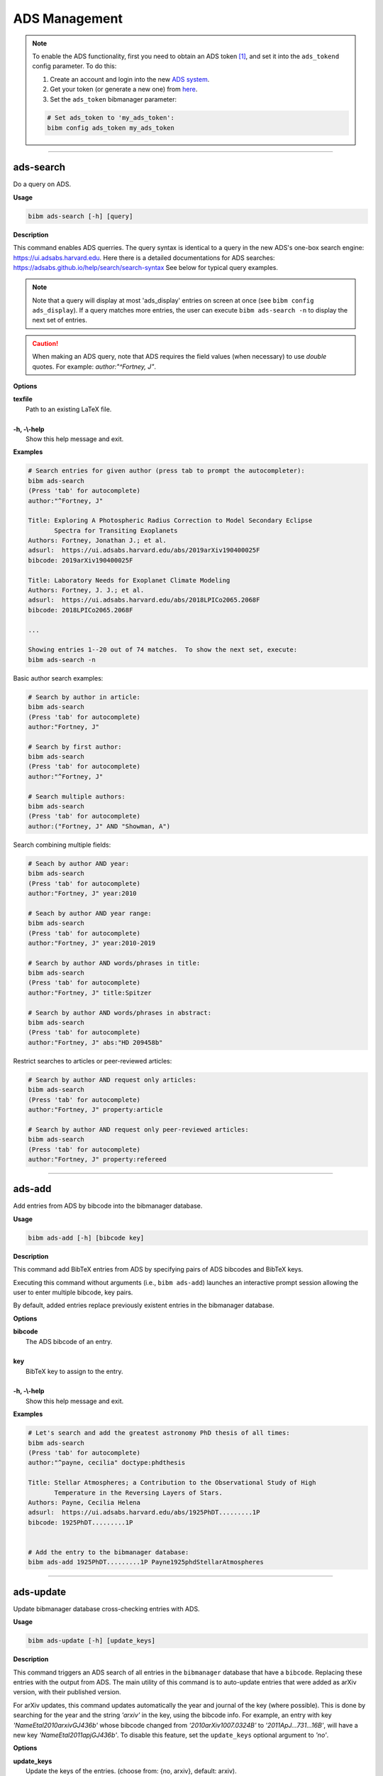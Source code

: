 .. _ads:

ADS Management
==============

.. note:: To enable the ADS functionality, first you need to obtain an ADS token [#ADStoken]_, and set it into the ``ads_tokend`` config parameter.  To do this:

  1. Create an account and login into the new `ADS system <https://ui.adsabs.harvard.edu/?bbbRedirect=1#user/account/login>`_.

  2. Get your token (or generate a new one) from `here <https://ui.adsabs.harvard.edu/#user/settings/token>`_.

  3. Set the ``ads_token`` bibmanager parameter:

  .. code-block:: shell

    # Set ads_token to 'my_ads_token':
    bibm config ads_token my_ads_token

----------------------------------------------------------------------

ads-search
----------

Do a query on ADS.

**Usage**

.. code-block:: shell

  bibm ads-search [-h] [query]

**Description**

This command enables ADS querries.  The query syntax is identical to
a query in the new ADS's one-box search engine:
https://ui.adsabs.harvard.edu.
Here there is a detailed documentations for ADS searches:
https://adsabs.github.io/help/search/search-syntax
See below for typical query examples.

.. note:: Note that a query will display at most 'ads_display' entries on
  screen at once (see ``bibm config ads_display``).  If a query matches
  more entries, the user can execute ``bibm ads-search -n``
  to display the next set of entries.

.. caution:: When making an ADS query, note that
  ADS requires the field values (when necessary) to use `double` quotes.
  For example: `author:"^Fortney, J"`.

**Options**

| **texfile**
|       Path to an existing LaTeX file.
|
| **-h, -\\-help**
|       Show this help message and exit.

**Examples**

.. code-block:: shell

  # Search entries for given author (press tab to prompt the autocompleter):
  bibm ads-search
  (Press 'tab' for autocomplete)
  author:"^Fortney, J"

  Title: Exploring A Photospheric Radius Correction to Model Secondary Eclipse
         Spectra for Transiting Exoplanets
  Authors: Fortney, Jonathan J.; et al.
  adsurl:  https://ui.adsabs.harvard.edu/abs/2019arXiv190400025F
  bibcode: 2019arXiv190400025F

  Title: Laboratory Needs for Exoplanet Climate Modeling
  Authors: Fortney, J. J.; et al.
  adsurl:  https://ui.adsabs.harvard.edu/abs/2018LPICo2065.2068F
  bibcode: 2018LPICo2065.2068F

  ...

  Showing entries 1--20 out of 74 matches.  To show the next set, execute:
  bibm ads-search -n


Basic author search examples:

.. code-block:: shell

  # Search by author in article:
  bibm ads-search
  (Press 'tab' for autocomplete)
  author:"Fortney, J"

  # Search by first author:
  bibm ads-search
  (Press 'tab' for autocomplete)
  author:"^Fortney, J"

  # Search multiple authors:
  bibm ads-search
  (Press 'tab' for autocomplete)
  author:("Fortney, J" AND "Showman, A")

Search combining multiple fields:

.. code-block:: shell

  # Seach by author AND year:
  bibm ads-search
  (Press 'tab' for autocomplete)
  author:"Fortney, J" year:2010

  # Seach by author AND year range:
  bibm ads-search
  (Press 'tab' for autocomplete)
  author:"Fortney, J" year:2010-2019

  # Search by author AND words/phrases in title:
  bibm ads-search
  (Press 'tab' for autocomplete)
  author:"Fortney, J" title:Spitzer

  # Search by author AND words/phrases in abstract:
  bibm ads-search
  (Press 'tab' for autocomplete)
  author:"Fortney, J" abs:"HD 209458b"

Restrict searches to articles or peer-reviewed articles:

.. code-block:: shell

  # Search by author AND request only articles:
  bibm ads-search
  (Press 'tab' for autocomplete)
  author:"Fortney, J" property:article

  # Search by author AND request only peer-reviewed articles:
  bibm ads-search
  (Press 'tab' for autocomplete)
  author:"Fortney, J" property:refereed

----------------------------------------------------------------------

ads-add
-------

Add entries from ADS by bibcode into the bibmanager database.

**Usage**

.. code-block:: shell

  bibm ads-add [-h] [bibcode key]

**Description**

This command add BibTeX entries from ADS by specifying pairs of
ADS bibcodes and BibTeX keys.

Executing this command without arguments (i.e., ``bibm ads-add``) launches
an interactive prompt session allowing the user to enter multiple
bibcode, key pairs.

By default, added entries replace previously existent entries in the
bibmanager database.

**Options**

| **bibcode**
|       The ADS bibcode of an entry.
|
| **key**
|       BibTeX key to assign to the entry.
|
| **-h, -\\-help**
|       Show this help message and exit.

**Examples**

.. code-block:: shell

  # Let's search and add the greatest astronomy PhD thesis of all times:
  bibm ads-search
  (Press 'tab' for autocomplete)
  author:"^payne, cecilia" doctype:phdthesis

  Title: Stellar Atmospheres; a Contribution to the Observational Study of High
         Temperature in the Reversing Layers of Stars.
  Authors: Payne, Cecilia Helena
  adsurl:  https://ui.adsabs.harvard.edu/abs/1925PhDT.........1P
  bibcode: 1925PhDT.........1P


  # Add the entry to the bibmanager database:
  bibm ads-add 1925PhDT.........1P Payne1925phdStellarAtmospheres

----------------------------------------------------------------------

ads-update
----------

Update bibmanager database cross-checking entries with ADS.

**Usage**

.. code-block:: shell

  bibm ads-update [-h] [update_keys]

**Description**

This command triggers an ADS search of all entries in the ``bibmanager``
database that have a ``bibcode``.  Replacing these entries with
the output from ADS.
The main utility of this command is to auto-update entries that
were added as arXiv version, with their published version.

For arXiv updates, this command updates automatically the year and
journal of the key (where possible).  This is done by searching for
the year and the string `'arxiv'` in the key, using the bibcode info.
For example, an entry with key `'NameEtal2010arxivGJ436b'` whose bibcode
changed from `'2010arXiv1007.0324B'` to `'2011ApJ...731...16B'`, will have
a new key `'NameEtal2011apjGJ436b'`.
To disable this feature, set the ``update_keys`` optional argument to `'no'`.

**Options**

| **update_keys**
|       Update the keys of the entries. (choose from: {no, arxiv}, default: arxiv).
|
| **-h, -\\-help**
|       Show this help message and exit.

**Examples**

.. note::  These example outputs assume that you merged the sample bibfile
  already, i.e.: ``bibm merge ~/.bibmanager/examples/sample.bib``

.. code-block:: shell

  # Look at this entry with old info from arXiv:
  bibm search -v
  author:"^Beaulieu"

  Title: Methane in the Atmosphere of the Transiting Hot Neptune GJ436b?, 2010
  Authors: {Beaulieu}, J.-P.; et al.
  bibcode:   2010arXiv1007.0324B
  ADS url:   http://adsabs.harvard.edu/abs/2010arXiv1007.0324B
  arXiv url: http://arxiv.org/abs/arXiv:1007.0324
  key: BeaulieuEtal2010arxivGJ436b


  # Update bibmanager entries that are in ADS:
  bibm ads-update

  Merged 0 new entries.
  (Not counting updated references)
  There were 1 entries updated from ArXiv to their peer-reviewed version.
  These ones changed their key:
  BeaulieuEtal2010arxivGJ436b -> BeaulieuEtal2011apjGJ436b


  # Let's take a look at this entry again:
  bibm search -v
  author:"^Beaulieu"

  Title: Methane in the Atmosphere of the Transiting Hot Neptune GJ436B?, 2011
  Authors: {Beaulieu}, J. -P.; et al.
  bibcode:   2011ApJ...731...16B
  ADS url:   https://ui.adsabs.harvard.edu/abs/2011ApJ...731...16B
  arXiv url: http://arxiv.org/abs/1007.0324
  key: BeaulieuEtal2011apjGJ436b

----------------------------------------------------------------------

**References**

.. [#ADStoken] https://github.com/adsabs/adsabs-dev-api#access
